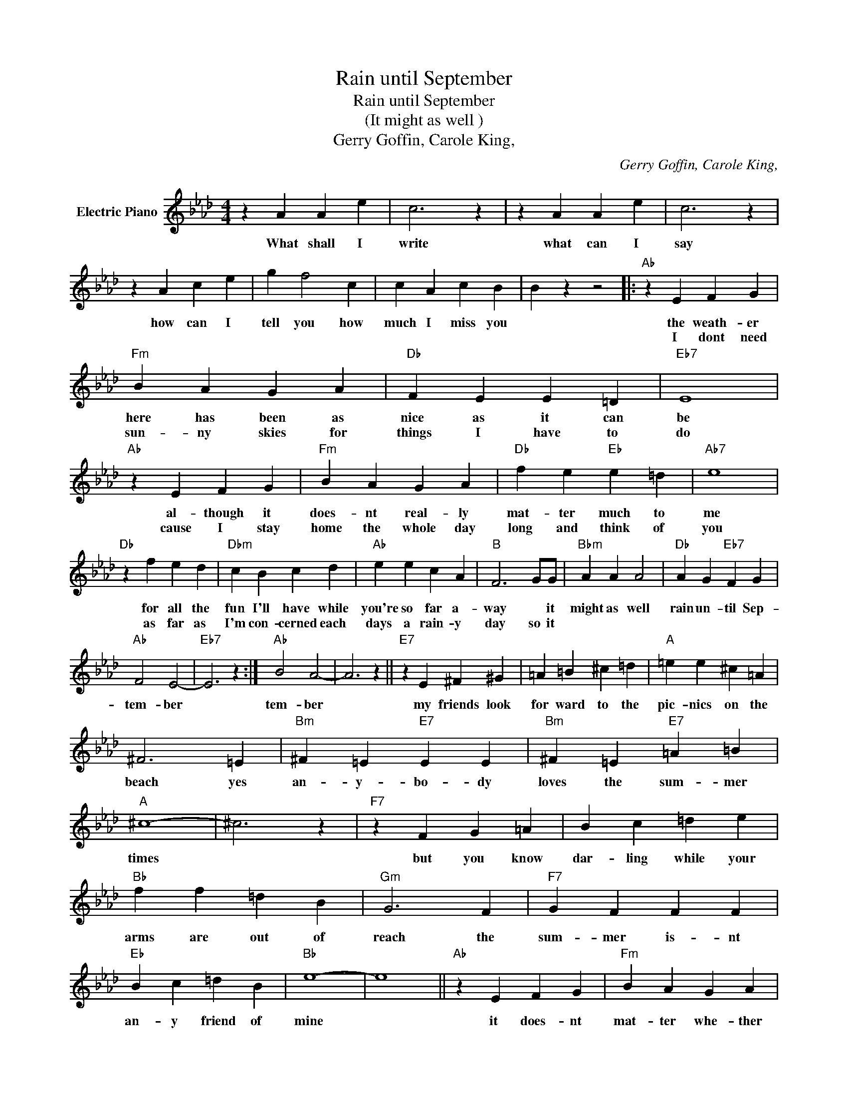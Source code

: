 X:1
T:Rain until September
T:Rain until September
T:(It might as well )
T:Gerry Goffin, Carole King,
C:Gerry Goffin, Carole King,
Z:All Rights Reserved
L:1/4
M:4/4
K:Ab
V:1 treble nm="Electric Piano"
%%MIDI program 4
V:1
 z A A e | c3 z | z A A e | c3 z | z A c e | g f2 c | c A c B | B z z2 |:"Ab" z E F G | %9
w: What shall I|write|what can I|say|how can I|tell you how|much I miss you||the weath- er|
w: ||||||||I dont need|
"Fm" B A G A |"Db" F E E =D |"Eb7" E4 |"Ab" z E F G |"Fm" B A G A |"Db" f e"Eb" e =d |"Ab7" e4 | %16
w: here has been as|nice as it can|be|al- though it|does- nt real- ly|mat- ter much to|me|
w: sun- ny skies for|things I have to|do|cause I stay|home the whole day|long and think of|you|
"Db" z f e d |"Dbm" c B c d |"Ab" e e c A |"B" F3 G/G/ |"Bbm" A A A2 |"Db" A G"Eb7" F G | %22
w: for all the|fun I'll have while|you're so far a-|way * it|might as well|rain un- til Sep-|
w: as far as|I'm con- cerned each|days a rain- y|day so it|||
"Ab" F2 E2- |"Eb7" E3 z :|"Ab" B2 A2- | A3 z ||"E7" z E ^F ^G | =A =B ^c =d |"A" =e e ^c =A | %29
w: tem- ber||tem- ber||my friends look|for ward to the|pic- nics on the|
w: |||||||
 ^F3 =E |"Bm" ^F =E"E7" E E |"Bm" ^F =E"E7" =A =B |"A" ^c4- | ^c3 z |"F7" z F G =A | B c =d e | %36
w: beach yes|an- y- bo- dy|loves the sum- mer|times||but you know|dar- ling while your|
w: |||||||
"Bb" f f =d B |"Gm" G3 F |"F7" G F F F |"Eb" B c =d B |"Bb" e4- | e4 ||"Ab" z E F G |"Fm" B A G A | %44
w: arms are out of|reach the|sum- mer is- nt|an- y friend of|mine||it does- nt|mat- ter whe- ther|
w: ||||||||
"Db" F E E =D |"Eb7" E4 |"Ab" z E F G |"Fm" B A G A |"Db" f e"Eb7" e =d |"Ab7" e4 |"D" z f e d | %51
w: skies are grey or|blue|its rain- ing|in my heart cause|I cant be with|you|I'm on- ly|
w: |||||||
"Dbm" c B c d |"Ab" e e c A |"B" F3 G/G/ |"Bbm" A A"Db" A2 | A G"Eb7" F G |"Ab" B2 A2- | A3 G | %58
w: liv- ing for the|day youre home to|stay so it|might as well|rain un- til Sep-|tem- ber|* sep-|
w: |||||||
 B2 A2- | A3 G |"Eb7" B4 |"^AB" A3 z |] %62
w: tem- ber|* Sep-|tem|ber|
w: ||||

